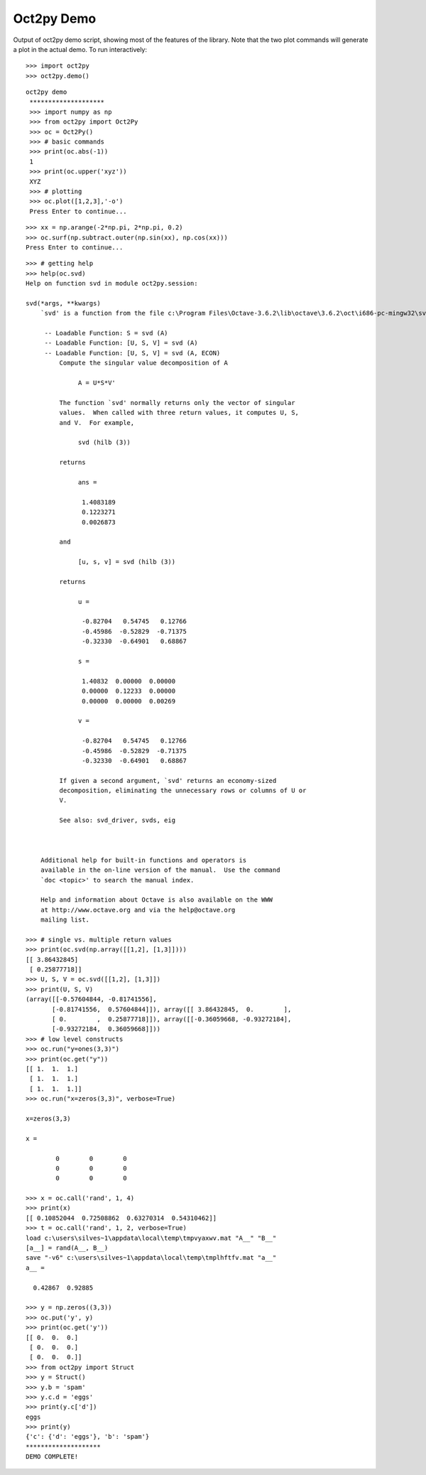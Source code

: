 ***********
Oct2py Demo
***********

Output of oct2py demo script, showing most of the features of the library.  Note that the two
plot commands will generate a plot in the actual demo.
To run interactively::

   >>> import oct2py
   >>> oct2py.demo()

::

   oct2py demo
    ********************
    >>> import numpy as np
    >>> from oct2py import Oct2Py
    >>> oc = Oct2Py()
    >>> # basic commands
    >>> print(oc.abs(-1))
    1
    >>> print(oc.upper('xyz'))
    XYZ
    >>> # plotting
    >>> oc.plot([1,2,3],'-o')
    Press Enter to continue...

.. image:: plot.png
   :width: 600px

::

   >>> xx = np.arange(-2*np.pi, 2*np.pi, 0.2)
   >>> oc.surf(np.subtract.outer(np.sin(xx), np.cos(xx)))
   Press Enter to continue...

.. image:: surf.png
   :width: 600px

::

    >>> # getting help
    >>> help(oc.svd)
    Help on function svd in module oct2py.session:
    
    svd(*args, **kwargs)
        `svd' is a function from the file c:\Program Files\Octave-3.6.2\lib\octave\3.6.2\oct\i686-pc-mingw32\svd.oct
        
         -- Loadable Function: S = svd (A)
         -- Loadable Function: [U, S, V] = svd (A)
         -- Loadable Function: [U, S, V] = svd (A, ECON)
             Compute the singular value decomposition of A
        
                  A = U*S*V'
        
             The function `svd' normally returns only the vector of singular
             values.  When called with three return values, it computes U, S,
             and V.  For example,
        
                  svd (hilb (3))
        
             returns
        
                  ans =
        
                   1.4083189
                   0.1223271
                   0.0026873
        
             and
        
                  [u, s, v] = svd (hilb (3))
        
             returns
        
                  u =
        
                   -0.82704   0.54745   0.12766
                   -0.45986  -0.52829  -0.71375
                   -0.32330  -0.64901   0.68867
        
                  s =
        
                   1.40832  0.00000  0.00000
                   0.00000  0.12233  0.00000
                   0.00000  0.00000  0.00269
        
                  v =
        
                   -0.82704   0.54745   0.12766
                   -0.45986  -0.52829  -0.71375
                   -0.32330  -0.64901   0.68867
        
             If given a second argument, `svd' returns an economy-sized
             decomposition, eliminating the unnecessary rows or columns of U or
             V.
        
             See also: svd_driver, svds, eig
        
        
        
        Additional help for built-in functions and operators is
        available in the on-line version of the manual.  Use the command
        `doc <topic>' to search the manual index.
        
        Help and information about Octave is also available on the WWW
        at http://www.octave.org and via the help@octave.org
        mailing list.
    
    >>> # single vs. multiple return values
    >>> print(oc.svd(np.array([[1,2], [1,3]])))
    [[ 3.86432845]
     [ 0.25877718]]
    >>> U, S, V = oc.svd([[1,2], [1,3]])
    >>> print(U, S, V)
    (array([[-0.57604844, -0.81741556],
           [-0.81741556,  0.57604844]]), array([[ 3.86432845,  0.        ],
           [ 0.        ,  0.25877718]]), array([[-0.36059668, -0.93272184],
           [-0.93272184,  0.36059668]]))
    >>> # low level constructs
    >>> oc.run("y=ones(3,3)")
    >>> print(oc.get("y"))
    [[ 1.  1.  1.]
     [ 1.  1.  1.]
     [ 1.  1.  1.]]
    >>> oc.run("x=zeros(3,3)", verbose=True)
    
    x=zeros(3,3)
    
    x =
    
            0        0        0
            0        0        0
            0        0        0
    
    >>> x = oc.call('rand', 1, 4)
    >>> print(x)
    [[ 0.10852044  0.72508862  0.63270314  0.54310462]]
    >>> t = oc.call('rand', 1, 2, verbose=True)
    load c:\users\silves~1\appdata\local\temp\tmpvyaxwv.mat "A__" "B__"
    [a__] = rand(A__, B__)
    save "-v6" c:\users\silves~1\appdata\local\temp\tmplhftfv.mat "a__"
    a__ =
    
      0.42867  0.92885
    
    >>> y = np.zeros((3,3))
    >>> oc.put('y', y)
    >>> print(oc.get('y'))
    [[ 0.  0.  0.]
     [ 0.  0.  0.]
     [ 0.  0.  0.]]
    >>> from oct2py import Struct
    >>> y = Struct()
    >>> y.b = 'spam'
    >>> y.c.d = 'eggs'
    >>> print(y.c['d'])
    eggs
    >>> print(y)
    {'c': {'d': 'eggs'}, 'b': 'spam'}
    ********************
    DEMO COMPLETE!
